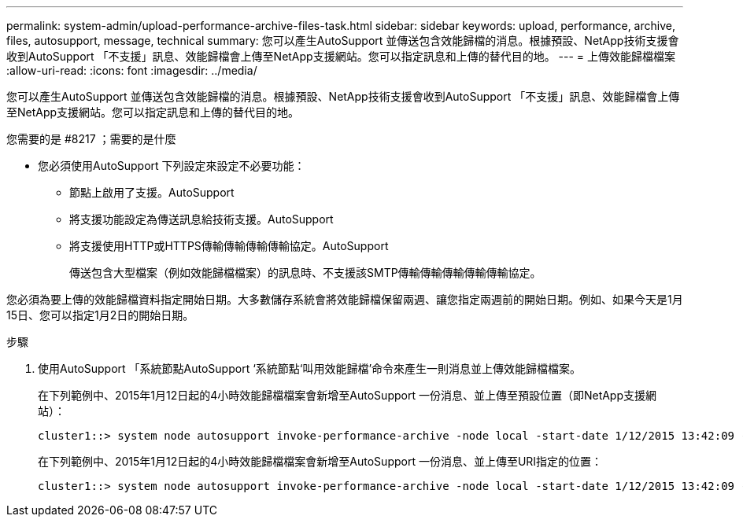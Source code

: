---
permalink: system-admin/upload-performance-archive-files-task.html 
sidebar: sidebar 
keywords: upload, performance, archive, files, autosupport, message, technical 
summary: 您可以產生AutoSupport 並傳送包含效能歸檔的消息。根據預設、NetApp技術支援會收到AutoSupport 「不支援」訊息、效能歸檔會上傳至NetApp支援網站。您可以指定訊息和上傳的替代目的地。 
---
= 上傳效能歸檔檔案
:allow-uri-read: 
:icons: font
:imagesdir: ../media/


[role="lead"]
您可以產生AutoSupport 並傳送包含效能歸檔的消息。根據預設、NetApp技術支援會收到AutoSupport 「不支援」訊息、效能歸檔會上傳至NetApp支援網站。您可以指定訊息和上傳的替代目的地。

.您需要的是 #8217 ；需要的是什麼
* 您必須使用AutoSupport 下列設定來設定不必要功能：
+
** 節點上啟用了支援。AutoSupport
** 將支援功能設定為傳送訊息給技術支援。AutoSupport
** 將支援使用HTTP或HTTPS傳輸傳輸傳輸傳輸協定。AutoSupport
+
傳送包含大型檔案（例如效能歸檔檔案）的訊息時、不支援該SMTP傳輸傳輸傳輸傳輸傳輸協定。





您必須為要上傳的效能歸檔資料指定開始日期。大多數儲存系統會將效能歸檔保留兩週、讓您指定兩週前的開始日期。例如、如果今天是1月15日、您可以指定1月2日的開始日期。

.步驟
. 使用AutoSupport 「系統節點AutoSupport ‘系統節點‘叫用效能歸檔’命令來產生一則消息並上傳效能歸檔檔案。
+
在下列範例中、2015年1月12日起的4小時效能歸檔檔案會新增至AutoSupport 一份消息、並上傳至預設位置（即NetApp支援網站）：

+
[listing]
----
cluster1::> system node autosupport invoke-performance-archive -node local -start-date 1/12/2015 13:42:09 -duration 4h
----
+
在下列範例中、2015年1月12日起的4小時效能歸檔檔案會新增至AutoSupport 一份消息、並上傳至URI指定的位置：

+
[listing]
----
cluster1::> system node autosupport invoke-performance-archive -node local -start-date 1/12/2015 13:42:09 -duration 4h -uri https://files.company.com
----

